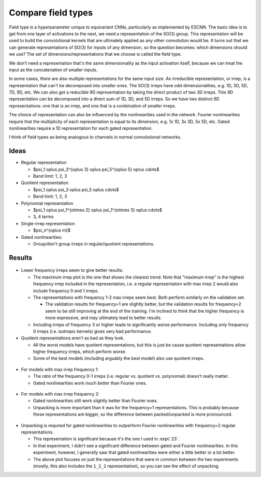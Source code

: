 *******************
Compare field types
*******************

Field type is a hyperparameter unique to equivariant CNNs, particularly as 
implemented by ESCNN.  The basic idea is to get from one layer of activations 
to the next, we need a representation of the SO(3) group.  This representation 
will be used to build the convolutional kernels that are ultimately applied as 
any other convolution would be.  It turns out that we can generate 
representations of SO(3) for inputs of any dimension, so the question becomes: 
which dimensions should we use?  The set of dimensions/representations that we 
choose is called the field type.

We don't need a representation that's the same dimensionality as the input 
activation itself, because we can treat the input as the concatenation of 
smaller inputs.

In some cases, there are also multiple representations for the same input size.  
An irreducible representation, or irrep, is a representation that can't be 
decomposed into smaller ones.  The SO(3) irreps have odd dimensionalities, e.g.  
1D, 3D, 5D, 7D, 9D, etc.  We can also get a reducible 9D representation by 
taking the direct product of two 3D irreps.  This 9D representation can be 
decomposed into a direct sum of 1D, 3D, and 5D irreps.  So we have two distinct 
9D representations: one that is an irrep, and one that is a combination of 
smaller irreps.

The choice of representation can also be influenced by the nonlinearities used 
in the network.  Fourier nonlinearities require that the multiplicity of each 
representation is equal to its dimension, e.g. 1x 1D, 3x 3D, 5x 5D, etc.  Gated 
nonlinearities require a 1D representation for each gated representation.

I think of field types as being analogous to channels in normal convolutional 
networks.

Ideas
=====
- Regular representation

  - $\psi_1 \oplus \psi_3^{\oplus 3} \oplus \psi_5^{\oplus 5} \oplus \cdots$
  - Band limit: 1, 2, 3

- Quotient representation

  - $\psi_1 \oplus \psi_3 \oplus \psi_5 \oplus \cdots$
  - Band limit: 1, 2, 3

- Polynomial representation

  - $\psi_1 \oplus \psi_1^{\otimes 2} \oplus \psi_1^{\otimes 3} \oplus \cdots$
  - 3, 4 terms

- Single-irrep representation

  - $\psi_n^{\oplus m}$

- Gated nonlinearities:

  - Group/don't group irreps in regular/quotient representations.

Results
=======

.. figure:: compare_field_types_all.svg

- Lower frequency irreps seem to give better results:

  - The maximum irrep plot is the one that shows the clearest trend.  Note that 
    "maximum irrep" is the highest frequency irrep included in the 
    representation, i.e. a regular representation with max irrep 2 would also 
    include frequency 0 and 1 irreps.

  - The representations with frequency 1-2 max irreps seem best.  Both perform 
    similarly on the validation set.

    - The validation results for frequency=1 are slightly better, but the 
      validation results for frequency=2 seem to be still improving at the end 
      of the training.  I'm inclined to think that the higher frequency is more 
      expressive, and may ultimately lead to better results.

  - Including irreps of frequency 3 or higher leads to significantly worse 
    performance.  Including only frequency 0 irreps (i.e. isotropic kernels) 
    gives very bad performance.

- Quotient representations aren't as bad as they look.

  - All the worst models have quotient representations, but this is just be 
    cause quotient representations allow higher frequency irreps, which perform 
    worse.

  - Some of the best models (including arguably the best model) also use 
    quotient irreps.

.. figure:: compare_field_types_irrep_1.svg

- For models with max irrep frequency 1:
  
  - The ratio of the frequency 0-1 irreps (i.e. regular vs. quotient vs.  
    polynomial) doesn't really matter.

  - Gated nonlinearities work much better than Fourier ones.

.. figure:: compare_field_types_irrep_2.svg

- For models with max irrep frequency 2:
  
  - Gated nonlinearities still work slightly better than Fourier ones.

  - Unpacking is more important than it was for the frequency=1 
    representations.  This is probably because these representations are 
    bigger, so the difference between packed/unpacked is more pronounced.

.. figure:: compare_field_types_regular_irrep_2.svg

- Unpacking is required for gated nonlinearities to outperform Fourier 
  nonlinearities with frequency=2 regular representations.

  - This representation is significant because it's the one I used in 
    :expt:`23`.

  - In that experiment, I didn't see a significant difference between gated and 
    Fourier nonlinearities.  In this experiment, however, I generally saw that 
    gated nonlinearities were either a little better or a lot better.

  - The above plot focuses on just the representations that were in common 
    between the two experiments (mostly, this also includes the ``1_2_2`` 
    representation), so you can see the effect of unpacking.

